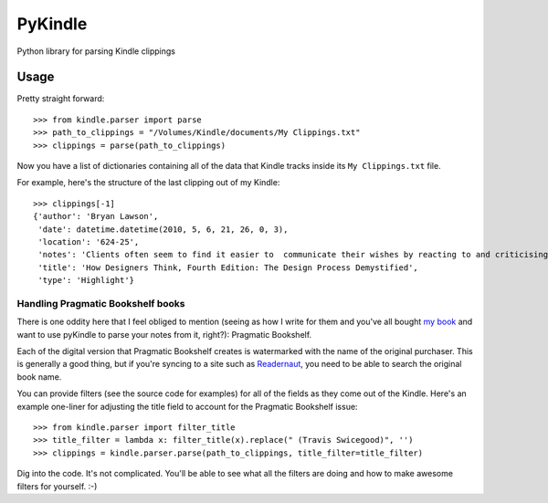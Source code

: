 PyKindle
========
Python library for parsing Kindle clippings

Usage
-----
Pretty straight forward::

    >>> from kindle.parser import parse
    >>> path_to_clippings = "/Volumes/Kindle/documents/My Clippings.txt"
    >>> clippings = parse(path_to_clippings)

Now you have a list of dictionaries containing all of the data that Kindle
tracks inside its ``My Clippings.txt`` file.

For example, here's the structure of the last clipping out of my Kindle::

    >>> clippings[-1]
    {'author': 'Bryan Lawson',
     'date': datetime.datetime(2010, 5, 6, 21, 26, 0, 3),
     'location': '624-25',
     'notes': 'Clients often seem to find it easier to  communicate their wishes by reacting to and criticising a proposed  design, than by trying to draw up an abstract comprehensive performance   specification.',
     'title': 'How Designers Think, Fourth Edition: The Design Process Demystified',
     'type': 'Highlight'}


Handling Pragmatic Bookshelf books
^^^^^^^^^^^^^^^^^^^^^^^^^^^^^^^^^^
There is one oddity here that I feel obliged to mention (seeing as how I write
for them and you've all bought `my book`_ and
want to use pyKindle to parse your notes from it, right?): Pragmatic Bookshelf.

Each of the digital version that Pragmatic Bookshelf creates is watermarked
with the name of the original purchaser.  This is generally a good thing, but
if you're syncing to a site such as `Readernaut`_, you
need to be able to search the original book name.

You can provide filters (see the source code for examples) for all of the
fields as they come out of the Kindle.  Here's an example one-liner for
adjusting the title field to account for the Pragmatic Bookshelf issue::

    >>> from kindle.parser import filter_title
    >>> title_filter = lambda x: filter_title(x).replace(" (Travis Swicegood)", '')
    >>> clippings = kindle.parser.parse(path_to_clippings, title_filter=title_filter)

Dig into the code.  It's not complicated.  You'll be able to see what all the filters
are doing and how to make awesome filters for yourself. :-)

.. _my book: http://pragprog.com/titles/tsgit
.. _Readernaut: http://readernaut.com
